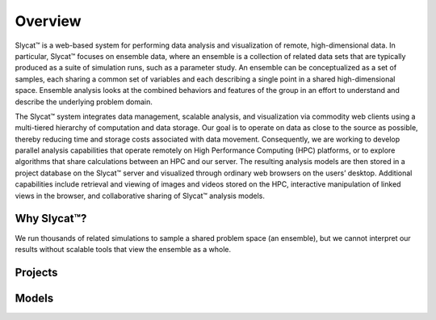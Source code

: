 Overview
========

Slycat™ is a web-based system for performing data analysis and visualization of remote, high-dimensional data.  
In particular, Slycat™ focuses on ensemble data, where an ensemble is a collection of related data sets that are
typically produced as a suite of simulation runs, such as a parameter study.  An ensemble can be 
conceptualized as a set of samples, each sharing a common set of variables and each describing a single point in a 
shared high-dimensional space. Ensemble analysis looks at the combined behaviors and features of the group 
in an effort to understand and describe the underlying problem domain.  

The Slycat™ system integrates data management, scalable analysis, and visualization via commodity web clients using 
a multi-tiered hierarchy of computation and data storage.  Our goal is to operate on data as close to the source as
possible, thereby reducing time and storage costs associated with data movement.  Consequently, we are working to
develop parallel analysis capabilities that operate remotely on High Performance Computing (HPC) platforms, or to
explore algorithms that share calculations between an HPC and our server.  The resulting analysis models are then
stored in a project database on the Slycat™ server and visualized through ordinary web browsers on the users’ 
desktop.  Additional capabilities include retrieval and viewing of images and videos stored on the HPC,
interactive manipulation of linked views in the browser, and collaborative sharing of Slycat™ analysis models.

Why Slycat™?
------------
We run thousands of related simulations to sample a shared problem space (an ensemble), but we cannot interpret 
our results without scalable tools that view the ensemble as a whole. 

Projects
--------

Models
------


